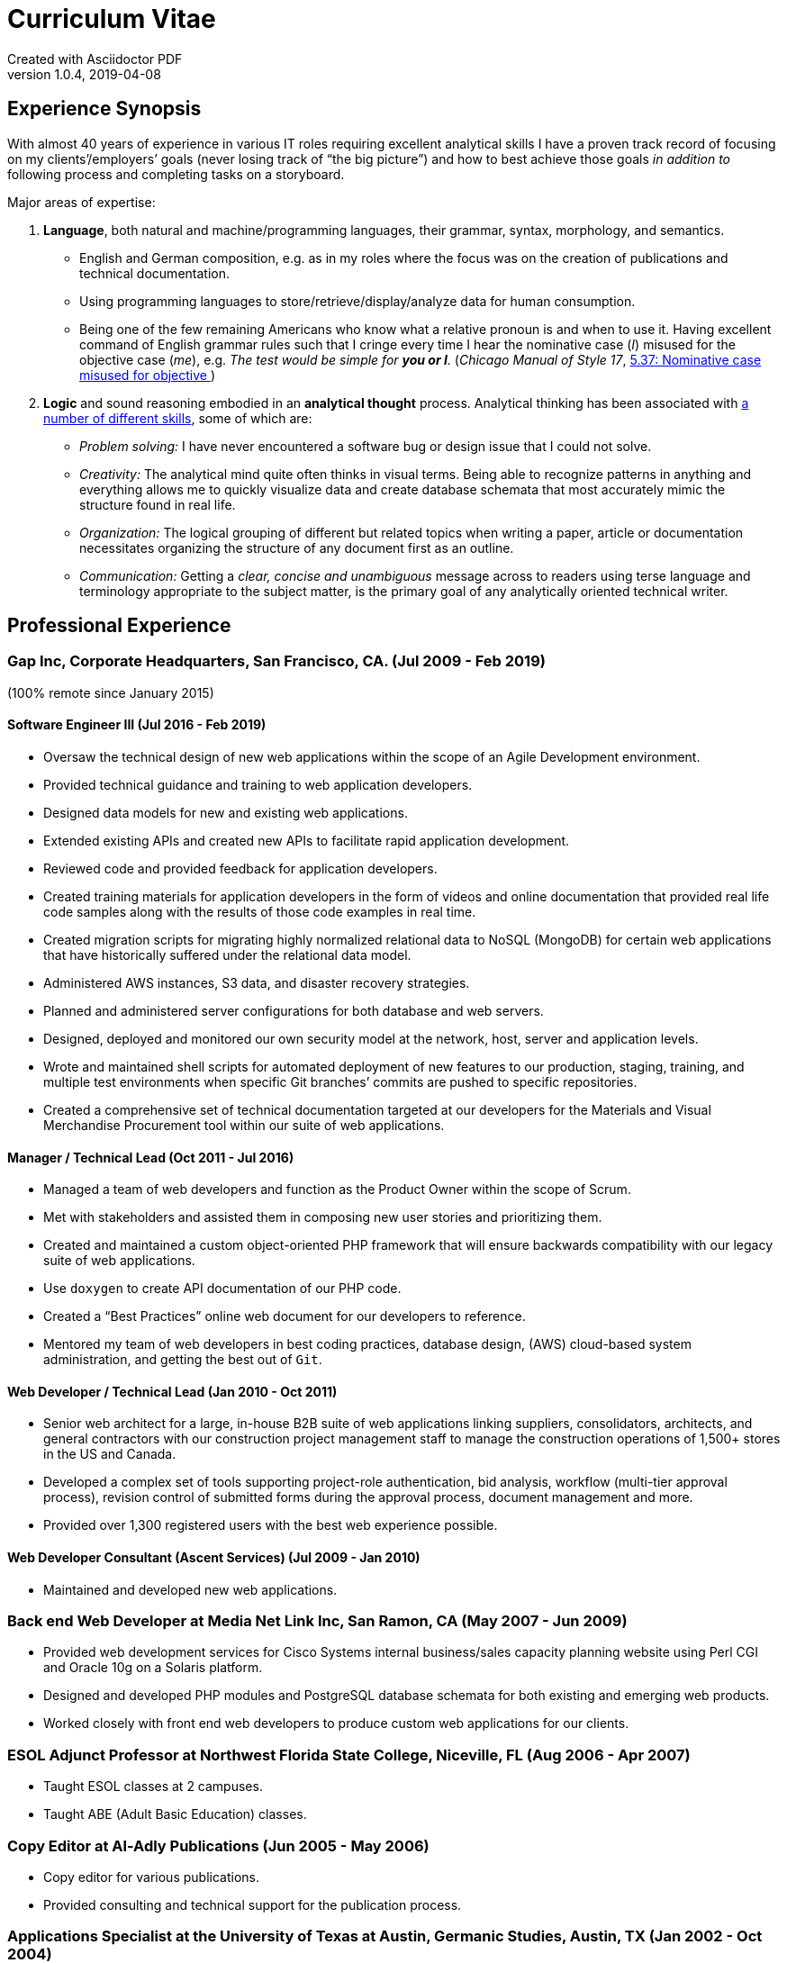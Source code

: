 = Curriculum Vitae
:page-layout: page
Created with Asciidoctor PDF
v1.0.4, 2019-04-08

== Experience Synopsis
With almost 40 years of experience in various IT roles requiring excellent analytical skills I have a proven track record of focusing on my clients`'/employers`' goals (never losing track of "`the big picture`") and how to best achieve those goals _in addition to_ following process and completing tasks on a storyboard.

Major areas of expertise:

. *Language*, both natural and machine/programming languages, their grammar, syntax, morphology, and semantics.
* English and German composition, e.g. as in my roles where the focus was on the creation of publications and technical documentation.
* Using programming languages to store/retrieve/display/analyze data for human consumption.
* Being one of the few remaining Americans who know what a relative pronoun is and when to use it. Having excellent command of English grammar rules such that I cringe every time I hear the nominative case (_I_) misused for the objective case (_me_), e.g. _The test would be simple for **you or I**._ 
(_Chicago Manual of Style 17_, https://www.chicagomanualofstyle.org/book/ed17/part2/ch05/psec037.html[ 5.37: Nominative case misused for objective ])
. *Logic* and sound reasoning embodied in an *analytical thought* process. Analytical thinking has been associated with https://blog.mindvalley.com/analytical-thinking-skills/[a number of different skills], some of which are:
* _Problem solving:_ I have never encountered a software bug or design issue that I could not solve.
* _Creativity:_ The analytical mind quite often thinks in visual terms. Being able to recognize patterns in anything and everything allows me to quickly visualize data and create database schemata that most accurately mimic the structure found in real life.
* _Organization:_ The logical grouping of different but related topics when writing a paper, article or documentation necessitates organizing the structure of any document first as an outline.
* _Communication:_ Getting a _clear, concise and unambiguous_ message across to readers using terse language and terminology appropriate to the subject matter, is the primary goal of any analytically oriented technical writer.

== Professional Experience

=== Gap Inc, Corporate Headquarters, San Francisco, CA. (Jul 2009 - Feb 2019) +
(100% remote since January 2015)

==== Software Engineer III (Jul 2016 - Feb 2019)
* Oversaw the technical design of new web applications within the scope of an Agile Development environment.
* Provided technical guidance and training to web application developers.
* Designed data models for new and existing web applications.
* Extended existing APIs and created new APIs to facilitate rapid application development.
* Reviewed code and provided feedback for application developers.
* Created training materials for application developers in the form of videos and online documentation that provided real life code samples along with the results of those code examples in real time.
* Created migration scripts for migrating highly normalized relational data to NoSQL (MongoDB) for certain web applications that have historically suffered under the relational data model.
* Administered AWS instances, S3 data, and disaster recovery strategies.
* Planned and administered server configurations for both database and web servers.
* Designed, deployed and monitored our own security model at the network, host, server and application levels.
* Wrote and maintained shell scripts for automated deployment of new features to our production, staging, training, and multiple test environments when specific Git branches`' commits are pushed to specific repositories.
* Created a comprehensive set of technical documentation targeted at our developers for the Materials and Visual Merchandise Procurement tool within our suite of web applications.

==== Manager / Technical Lead (Oct 2011 - Jul 2016)
* Managed a team of web developers and function as the Product Owner within the scope of Scrum.
* Met with stakeholders and assisted them in composing new user stories and prioritizing them.
* Created and maintained a custom object-oriented PHP framework that will ensure backwards compatibility with our legacy suite of web applications.
* Use `doxygen` to create API documentation of our PHP code.
* Created a "`Best Practices`" online web document for our developers to reference.
* Mentored my team of web developers in best coding practices, database design, (AWS) cloud-based system administration, and getting the best out of `Git`.

==== Web Developer / Technical Lead (Jan 2010 - Oct 2011)
* Senior web architect for a large, in-house B2B suite of web applications linking suppliers, consolidators, architects, and general contractors with our construction project management staff to manage the construction operations of 1,500+ stores in the US and Canada.
* Developed a complex set of tools supporting project-role authentication, bid analysis, workflow (multi-tier approval process), revision control of submitted forms during the approval process, document management and more.
* Provided over 1,300 registered users with the best web experience possible.

==== Web Developer Consultant (Ascent Services) (Jul 2009 - Jan 2010)
* Maintained and developed new web applications.

=== Back end Web Developer at Media Net Link Inc, San Ramon, CA (May 2007 - Jun 2009)
* Provided web development services for Cisco Systems internal business/sales capacity planning website using Perl CGI and Oracle 10g on a Solaris platform.
* Designed and developed PHP modules and PostgreSQL database schemata for both existing and emerging web products.
* Worked closely with front end web developers to produce custom web applications for our clients.

=== ESOL Adjunct Professor at Northwest Florida State College, Niceville, FL (Aug 2006 - Apr 2007)
* Taught ESOL classes at 2 campuses.
* Taught ABE (Adult Basic Education) classes.


=== Copy Editor at Al-Adly Publications (Jun 2005 - May 2006)
* Copy editor for various publications.
* Provided consulting and technical support for the publication process.

=== Applications Specialist at the University of Texas at Austin, Germanic Studies, Austin, TX (Jan 2002 - Oct 2004)
* System Administration of a departmental web server.
* Developed and maintained custom web applications for two separate web sites:
** An internal site for staff to reconcile around 50 financial accounts
** A public site to provide details for current classes: Abstract, Syllabus, Reading Lists, etc.
* Provided desktop support to faculty and staff.

=== System QA Engineer at Vignette (now OpenText), Austin, TX (Jan 2001 - Apr 2001)
* Built configurations for QA testing.
* Maintained a custom PHP web application for providing metrics on QA test results.

=== Support Engineer at Tivoli/IBM, Austin, TX (Jan 1998 - Dec 2001)
* Provided level 2 customer support for the Tivoli Enterprise Console.
* Built similar server configurations on AIX, HP-UX, and Solaris platforms to replicate customer configurations as closely as possible.
* Designed and maintained a team web site for managing a knowledge base of support-centric issues.

=== UNIX (Solaris) Consultant at the Texas Department of Human Services, Austin, TX (Sep 1997 - Jan 1998)
* Worked through two consulting agencies (Applied Information Sciences, Inc. and GeoLogics Corporation)
* For GeoLogics I was part of a team that was deploying CCC/Harvest (was later acquired by CA), an SCM client/server system that was to be used in preparation for the Y2K event.
* For Applied Information Sciences I single-handedly wrote a scheduler in `sybperl` to automate the execution of several `sybperl` scripts that needed to run at various times of the month (some by specific weekdays, others by day of the month) many of which with dependencies, e.g. script _y_ is only launched on successful completion of script _x_, otherwise run script _z_, etc. No test environment was available. This had to be developed in the production environment. If it did not work, thousands of Texans on welfare would not receive their benefits. It worked the first time without any complications.

=== Desktop Support Specialist at IXC Communications*, Austin, TX (Dec 1996 - May 1997)
* Provided support to over 100 users on Windows NT, Solaris, and Novell networks.

*Acquired by Cincinnati Bell Inc in 1999, then Broadwing Corporation in 2004, and then Level 3 Communications in 2007.

=== Student Assistant, Fachbereich 3 (Humanities), Universität Siegen, Siegen, Germany -- (1988 - 1993)
* Translated German correspondence into English for https://de.wikipedia.org/wiki/Helmut_Kreuzer[Professor Helmut Kreuzer].
* Proofread and edited English language abstracts and articles.
* Typeset an entire publication using https://en.wikipedia.org/wiki/LaTeX[`LaTeX`], https://www.booklooker.de/B%C3%BCcher/Hartmut-Hrsg-Froeschle+Suevica-Band-6-Beitr%C3%A4ge-zur-schw%C3%A4bischen-Literatur-und-Geistesgeschichte/id/A024nT0z01ZZw[_Suevica: Band 6 -- Beiträge zur schwäbischen Literatur- und Geistesgeschichte_, Hartmut Fröschle (Hrsg.), Stuttgart, Hans-Dieter Heinz Akademischer Verlag, 1991.]

=== R&D FORTRAN Programmer at Chevron Geosciences Company, Houston, TX (Dec 1979 - Dec 1984)
* Data processing of geophysical data (first 6 months on the job).
* Systems support for mainframe issues on jobs submitted from Calgary (for about 4 months).
* Served as a FORTRAN programmer in R&D for testing new algorithms where I worked closely with Chevron's Chief Geophysicist, Roger Judson.

=== Summer Internship at Fairfield Industries, 10052 Harwin Dr, Houston, TX (Jun 1979 - Nov 1979)
* This internship was offered to me when I was touring the various Houston-based oil exploration companies, i.e. the SEG Special Award I received at the 28^th^ International Science and Engineering Fair.
* Coded geometry for 1/4 millisecond, high resolution, marine seismic data.

== Education, Training and Certifications
* https://www.coursera.org/account/accomplishments/verify/PMZE8V3JHTDP[Machine Learning], Stanford taught by Andrew Ng, 07/13/2017.
* CELTA: University of Cambridge Certificate in TEFL, https://passthecelta.com/faq/how-is-the-celta-graded/[Pass (Grade B)], awarded 01/17/2005. Center Number US072, Accreditation Number 100/2664/2, Certificate Number ccpf214887.
* BA, University of Texas at Austin, Austin, TX, Summer 1996, Major: German, GPA 3.916
* _Zwischenprüfung_, Universität Siegen, Siegen, Germany. Master`'s program. Major: Older German Literature and Linguistics. Minor: in English Literature and Linguistics.

== Publications
* Kirch, John. "`Microsoft Windows NT Server 4.0 versus UNIX.`" _AUUGN_ (the journal of the Australian Unix Users`' Group) 19, no. 3 (August 1998): 12–27. +
The popularity of the online version, from which the _AUUGN_ print edition was derived, was so enormous that volunteers translated it into Chinese, Croatian, Czech, French, German, Indonesia, Japanese, Korean, Portuguese, Russian, and Spanish.
* Zalan, S.E., Roger Judson, and John Kirch. "`Optimal Use of Iterative Stacking.`" Paper presented at the Intercompany Geophysical Conference by Chevron Geosciences Company, Incline Village, NV, October 21–26, 1984.

== Honors & Awards
* **One year, Full Stipendium from the https://en.wikipedia.org/wiki/German_Academic_Exchange_Service[DAAD]** for participating in a **Masters Program at the Universität Siegen, Germany** +
Only two recipients were chosen each year based on academic excellence within the German Studies Department at the University of Houston. The official letter from the Universität Siegen is dated May 14, 1986.
* **29^th^ International Science & Engineering Fair, Anaheim, CA. May 1978** +
** **Special Award** from the **AAPG** (American Association of Petroleum Geologists) +
Received full tuition and travel expenses paid for attending the https://fieldcamp.missouri.edu/camp-history[University of Missouri Geology Field Camp at the Branson Field Laboratory], located in the Shoshone National Forest near Lander, Wyoming.
** ** Special Award** from the **SEG** (Society of Exploration Geophysicists) +
One of only two recipients awarded a 5-day tour of various Seismic Exploration Companies in Houston, including Fairfield Industries, specializing in high resolution offshore oil exploration.
Was offered a summer internship at Fairfield Industries.
* **28^th^ International Science & Engineering Fair, Cleveland, OH. May 1977** +
**Special Award** from the **SEG** (Society of Exploration Geophysicists) +
One of only two recipients awarded a 5-day tour of various Seismic Exploration Companies in Houston, including Seiscom-Delta Corporation and a chance to spend an afternoon with https://en.wikipedia.org/wiki/Robert_E%2E_Sheriff[Robert E. Sheriff] who inscribed to me a copy of his https://library.seg.org/doi/book/10.1190/1.9781560802969[_Encyclopedic Dictionary of Exploration Geophysics_], Society of Exploration Geophysicists, 1973.
